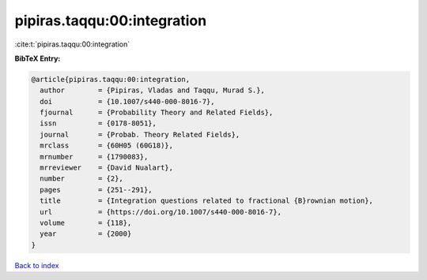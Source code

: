 pipiras.taqqu:00:integration
============================

:cite:t:`pipiras.taqqu:00:integration`

**BibTeX Entry:**

.. code-block:: bibtex

   @article{pipiras.taqqu:00:integration,
     author        = {Pipiras, Vladas and Taqqu, Murad S.},
     doi           = {10.1007/s440-000-8016-7},
     fjournal      = {Probability Theory and Related Fields},
     issn          = {0178-8051},
     journal       = {Probab. Theory Related Fields},
     mrclass       = {60H05 (60G18)},
     mrnumber      = {1790083},
     mrreviewer    = {David Nualart},
     number        = {2},
     pages         = {251--291},
     title         = {Integration questions related to fractional {B}rownian motion},
     url           = {https://doi.org/10.1007/s440-000-8016-7},
     volume        = {118},
     year          = {2000}
   }

`Back to index <../By-Cite-Keys.html>`_
